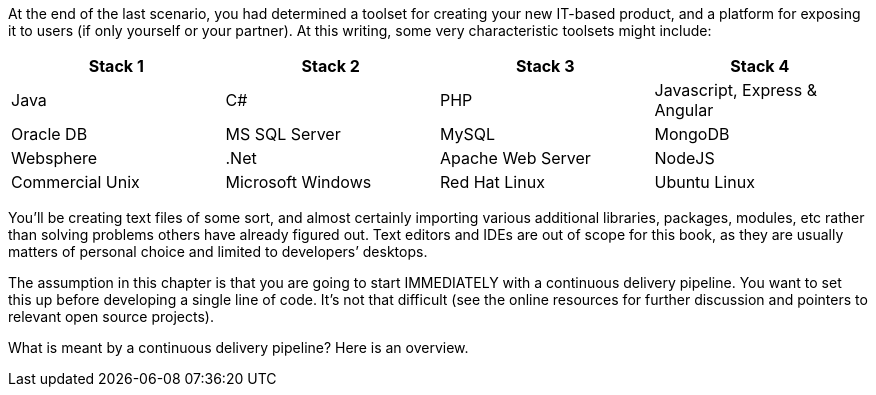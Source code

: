 At the end of the last scenario, you had determined a toolset for creating your new IT-based product, and a platform for exposing it to users (if only yourself or your partner). At this writing, some very characteristic toolsets might include:

|====
|Stack 1 |Stack 2 |Stack 3 |Stack 4

|Java       |C#        |PHP  |Javascript, Express & Angular
|Oracle DB |MS SQL Server |MySQL |MongoDB
|Websphere|.Net | Apache Web Server | NodeJS
|Commercial Unix |Microsoft Windows  |Red Hat Linux |Ubuntu Linux
|====

You’ll be creating text files of some sort, and almost certainly importing various additional libraries, packages, modules, etc rather than solving problems others have already figured out. Text editors and IDEs are out of scope for this book, as they are usually matters of personal choice and limited to developers’ desktops.

The assumption in this chapter is that you are going to start IMMEDIATELY with a continuous delivery pipeline. You want to set this up before developing a single line of code. It’s not that difficult (see the online resources for further discussion and pointers to relevant open source projects).

What is meant by a continuous delivery pipeline? Here is an overview.
